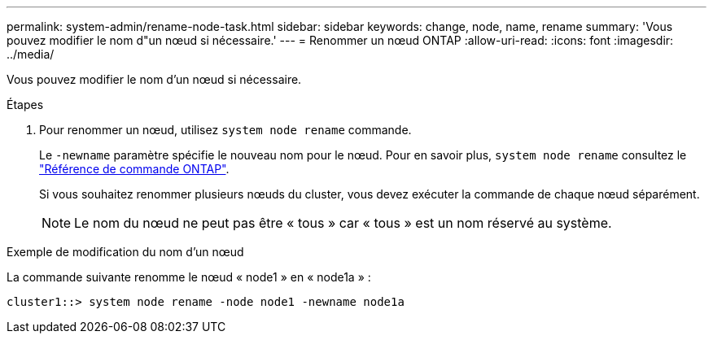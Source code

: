 ---
permalink: system-admin/rename-node-task.html 
sidebar: sidebar 
keywords: change, node, name, rename 
summary: 'Vous pouvez modifier le nom d"un nœud si nécessaire.' 
---
= Renommer un nœud ONTAP
:allow-uri-read: 
:icons: font
:imagesdir: ../media/


[role="lead"]
Vous pouvez modifier le nom d'un nœud si nécessaire.

.Étapes
. Pour renommer un nœud, utilisez `system node rename` commande.
+
Le `-newname` paramètre spécifie le nouveau nom pour le nœud. Pour en savoir plus, `system node rename` consultez le link:https://docs.netapp.com/us-en/ontap-cli/system-node-rename.html["Référence de commande ONTAP"^].

+
Si vous souhaitez renommer plusieurs nœuds du cluster, vous devez exécuter la commande de chaque nœud séparément.

+
[NOTE]
====
Le nom du nœud ne peut pas être « tous » car « tous » est un nom réservé au système.

====


.Exemple de modification du nom d'un nœud
La commande suivante renomme le nœud « node1 » en « node1a » :

[listing]
----
cluster1::> system node rename -node node1 -newname node1a
----